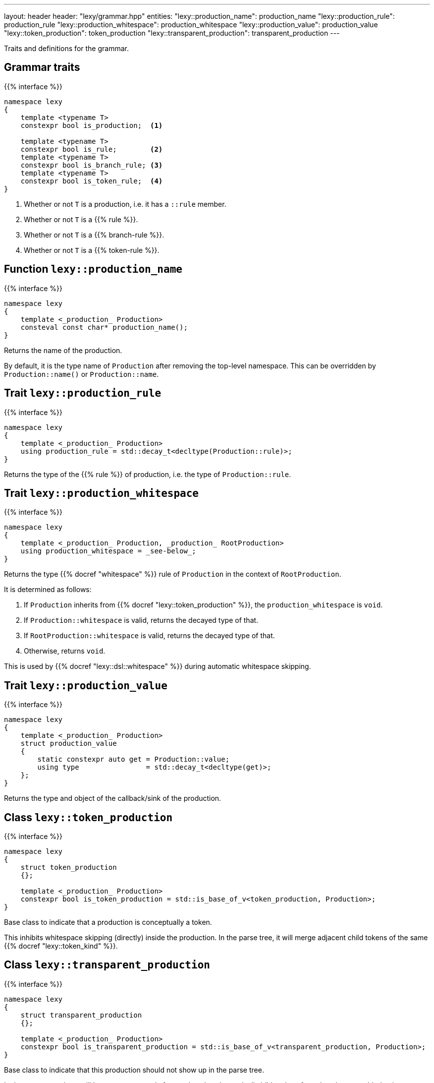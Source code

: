 ---
layout: header
header: "lexy/grammar.hpp"
entities:
  "lexy::production_name": production_name
  "lexy::production_rule": production_rule
  "lexy::production_whitespace": production_whitespace
  "lexy::production_value": production_value
  "lexy::token_production": token_production
  "lexy::transparent_production": transparent_production
---

[.lead]
Traits and definitions for the grammar.

== Grammar traits

{{% interface %}}
----
namespace lexy
{
    template <typename T>
    constexpr bool is_production;  <1>

    template <typename T>
    constexpr bool is_rule;        <2>
    template <typename T>
    constexpr bool is_branch_rule; <3>
    template <typename T>
    constexpr bool is_token_rule;  <4>
}
----
<1> Whether or not `T` is a production, i.e. it has a `::rule` member.
<2> Whether or not `T` is a {{% rule %}}.
<3> Whether or not `T` is a {{% branch-rule %}}.
<4> Whether or not `T` is a {{% token-rule %}}.

[#production_name]
== Function `lexy::production_name`

{{% interface %}}
----
namespace lexy
{
    template <_production_ Production>
    consteval const char* production_name();
}
----

[.lead]
Returns the name of the production.

By default, it is the type name of `Production` after removing the top-level namespace.
This can be overridden by `Production::name()` or `Production::name`.

[#production_rule]
== Trait `lexy::production_rule`

{{% interface %}}
----
namespace lexy
{
    template <_production_ Production>
    using production_rule = std::decay_t<decltype(Production::rule)>;
}
----

[.lead]
Returns the type of the {{% rule %}} of production, i.e. the type of `Production::rule`.

[#production_whitespace]
== Trait `lexy::production_whitespace`

{{% interface %}}
----
namespace lexy
{
    template <_production_ Production, _production_ RootProduction>
    using production_whitespace = _see-below_;
}
----

[.lead]
Returns the type {{% docref "whitespace" %}} rule of `Production` in the context of `RootProduction`.

It is determined as follows:

1. If `Production` inherits from {{% docref "lexy::token_production" %}}, the `production_whitespace` is `void`.
2. If `Production::whitespace` is valid, returns the decayed type of that.
3. If `RootProduction::whitespace` is valid, returns the decayed type of that.
4. Otherwise, returns `void`.

This is used by {{% docref "lexy::dsl::whitespace" %}} during automatic whitespace skipping.

[#production_value]
== Trait `lexy::production_value`

{{% interface %}}
----
namespace lexy
{
    template <_production_ Production>
    struct production_value
    {
        static constexpr auto get = Production::value;
        using type                = std::decay_t<decltype(get)>;
    };
}
----

[.lead]
Returns the type and object of the callback/sink of the production.

[#token_production]
== Class `lexy::token_production`

{{% interface %}}
----
namespace lexy
{
    struct token_production
    {};

    template <_production_ Production>
    constexpr bool is_token_production = std::is_base_of_v<token_production, Production>;
}
----

[.lead]
Base class to indicate that a production is conceptually a token.

This inhibits whitespace skipping (directly) inside the production.
In the parse tree, it will merge adjacent child tokens of the same {{% docref "lexy::token_kind" %}}.

[#transparent_production]
== Class `lexy::transparent_production`

{{% interface %}}
----
namespace lexy
{
    struct transparent_production
    {};

    template <_production_ Production>
    constexpr bool is_transparent_production = std::is_base_of_v<transparent_production, Production>;
}
----

[.lead]
Base class to indicate that this production should not show up in the parse tree.

In the parse tree, there will be no separate node for `Production`.
Instead, all child nodes of `Production` are added to its parent node.


